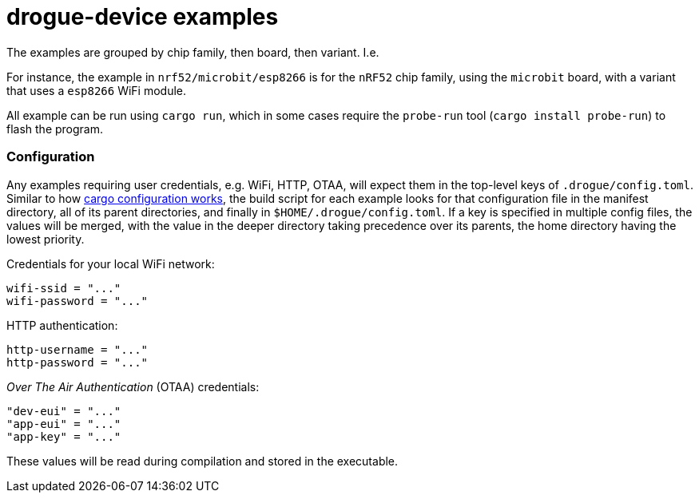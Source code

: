 = drogue-device examples

The examples are grouped by chip family, then board, then variant. I.e.

For instance, the example in `nrf52/microbit/esp8266` is for the `nRF52` chip family, using the `microbit` board,
with a variant that uses a `esp8266` WiFi module.

All example can be run using `cargo run`, which in some cases require the `probe-run` tool (`cargo
install probe-run`) to flash the program.

=== Configuration

Any examples requiring user credentials, e.g. WiFi, HTTP, OTAA, will
expect them in the top-level keys of `.drogue/config.toml`. Similar to
how
link:https://doc.rust-lang.org/cargo/reference/config.html#hierarchical-structure[cargo
configuration works], the build script for each example looks for that
configuration file in the manifest directory, all of its parent
directories, and finally in `$HOME/.drogue/config.toml`. If a key is
specified in multiple config files, the values will be merged, with
the value in the deeper directory taking precedence over its parents,
the home directory having the lowest priority.

Credentials for your local WiFi network:
....
wifi-ssid = "..."
wifi-password = "..."
....

HTTP authentication:
....
http-username = "..."
http-password = "..."
....

_Over The Air Authentication_ (OTAA) credentials:
....
"dev-eui" = "..."
"app-eui" = "..."
"app-key" = "..."
....

These values will be read during compilation and stored in the executable.